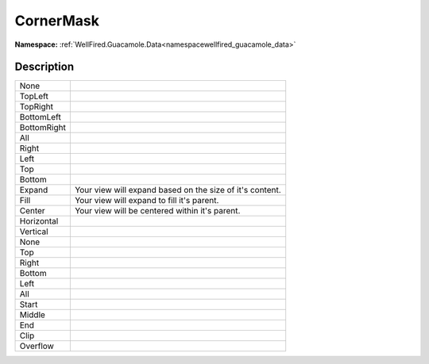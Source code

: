 .. _enumenumwellfired_guacamole_data:

CornerMask
===========

**Namespace:** :ref:`WellFired.Guacamole.Data<namespacewellfired_guacamole_data>`

Description
------------



+--------------+------------------------------------------------------------+
|None          |                                                            |
+--------------+------------------------------------------------------------+
|TopLeft       |                                                            |
+--------------+------------------------------------------------------------+
|TopRight      |                                                            |
+--------------+------------------------------------------------------------+
|BottomLeft    |                                                            |
+--------------+------------------------------------------------------------+
|BottomRight   |                                                            |
+--------------+------------------------------------------------------------+
|All           |                                                            |
+--------------+------------------------------------------------------------+
|Right         |                                                            |
+--------------+------------------------------------------------------------+
|Left          |                                                            |
+--------------+------------------------------------------------------------+
|Top           |                                                            |
+--------------+------------------------------------------------------------+
|Bottom        |                                                            |
+--------------+------------------------------------------------------------+
|Expand        |Your view will expand based on the size of it's content.    |
+--------------+------------------------------------------------------------+
|Fill          |Your view will expand to fill it's parent.                  |
+--------------+------------------------------------------------------------+
|Center        |Your view will be centered within it's parent.              |
+--------------+------------------------------------------------------------+
|Horizontal    |                                                            |
+--------------+------------------------------------------------------------+
|Vertical      |                                                            |
+--------------+------------------------------------------------------------+
|None          |                                                            |
+--------------+------------------------------------------------------------+
|Top           |                                                            |
+--------------+------------------------------------------------------------+
|Right         |                                                            |
+--------------+------------------------------------------------------------+
|Bottom        |                                                            |
+--------------+------------------------------------------------------------+
|Left          |                                                            |
+--------------+------------------------------------------------------------+
|All           |                                                            |
+--------------+------------------------------------------------------------+
|Start         |                                                            |
+--------------+------------------------------------------------------------+
|Middle        |                                                            |
+--------------+------------------------------------------------------------+
|End           |                                                            |
+--------------+------------------------------------------------------------+
|Clip          |                                                            |
+--------------+------------------------------------------------------------+
|Overflow      |                                                            |
+--------------+------------------------------------------------------------+

